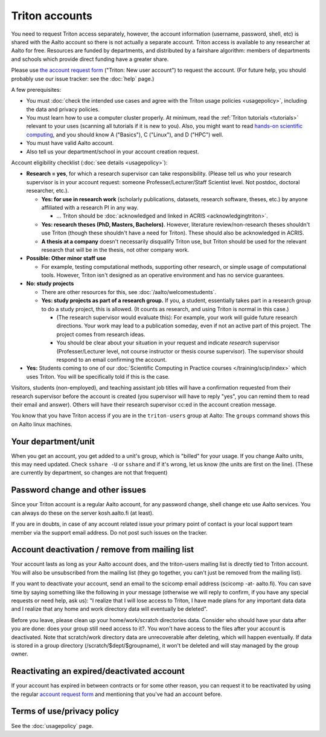 ===============
Triton accounts
===============

You need to request Triton access separately, however, the account
information (username, password, shell,
etc) is shared with the Aalto account so there is not actually a
separate account. Triton access is available to any researcher at
Aalto for free.  Resources are funded by departments, and distributed
by a fairshare algorithm: members of departments and schools which
provide direct funding have a greater share.

Please use `the account request form
<https://selfservice.esupport.aalto.fi/ssc/app#/order/2025/>`__
("Triton: New user account") to
request the account.
(For future help, you should probably use our issue tracker: see the
:doc:`help` page.)

A few prerequisites:

- You must :doc:`check the intended use cases and agree with the
  Triton usage policies <usagepolicy>`, including the data and
  privacy policies.
- You must learn how to use a computer cluster properly.  At minimum,
  read the :ref:`Triton tutorials <tutorials>` relevant to your uses
  (scanning all tutorials if it is new to you).  Also, you might want
  to read `hands-on scientific computing
  <https://hands-on.coderefinery.org/>`__, and you should know A
  ("Basics"), C ("Linux"), and D ("HPC") well.
- You must have valid Aalto account.
- Also tell us your department/school in your account creation
  request.

.. _triton-accounts-are-for:

Account eligibility checklist (:doc:`see details <usagepolicy>`):

- **Research = yes**, for which a research supervisor can take
  responsibility. (Please tell us who your research supervisor is in your
  account request: someone Professer/Lecturer/Staff Scientist level.
  Not postdoc, doctoral researcher, etc.).

  - **Yes: for use in research work** (scholarly publications, datasets,
    research software, theses, etc.) by anyone affiliated with a
    research PI in any way.

    - ...   Triton should be :doc:`acknowledged
      and linked in ACRIS <acknowledgingtriton>`.

  - **Yes: research theses (PhD, Masters, Bachelors)**.
    However, literature review/non-research theses shouldn't use
    Triton (though these shouldn't have a need for Triton).  These
    should also be acknowledged in ACRIS.
  - **A thesis at a company** doesn't necessarily disqualify Triton use,
    but Triton should be used for the relevant research that will be
    in the thesis, not other company work.

- **Possible: Other minor staff use**

  - For example, testing computational methods, supporting other
    research, or simple usage of computational tools.  However, Triton
    isn't designed as an operative environment and has no service
    guarantees.

- **No: study projects**

  - There are other resources for this, see
    :doc:`/aalto/welcomestudents`.
  - **Yes: study projects as part of a research group.**  If you, a
    student, essentially takes part in a research group to do a study
    project, this is allowed. (It counts as research, and using Triton
    is normal in this case.)

    - (The research supervisor would evaluate this): For example, your
      work will guide future research directions.  Your work may lead to
      a publication someday, even if not an active part of this project.
      The project comes from research ideas.

    - You should be clear about your situation in your request and indicate
      *research* supervisor (Professer/Lecturer level, not course
      instructor or thesis course supervisor).  The supervisor should
      respond to an email confirming the account.

- **Yes:** Students coming to one of our :doc:`Scientific Computing in
  Practice courses </training/scip/index>` which uses Triton. You will
  be specifically told if this is the case.

Visitors, students (non-employed), and teaching assistant job titles
will have a confirmation requested from their research supervisor
before the account is created (you supervisor will have to reply
"yes", you can remind them to read their email and answer).  Others
will have their research supervisor cc:ed in the account creation
message.

You know that you have Triton access if you are in the
``triton-users`` group at Aalto: The ``groups`` command shows this on
Aalto linux machines.



Your department/unit
~~~~~~~~~~~~~~~~~~~~

When you get an account, you get added to a unit's group, which is
"billed" for your usage.  If you change Aalto units, this may need
updated.  Check ``sshare -U`` or ``sshare`` and if it's wrong, let us
know (the units are first on the line).  (These are currently by
department, so changes are not that frequent)



Password change and other issues
~~~~~~~~~~~~~~~~~~~~~~~~~~~~~~~~

Since your Triton account is a regular Aalto account, for any password
change, shell change etc use Aalto services.  You can always do these on
the server kosh.aalto.fi (at least).

If you are in doubts, in case of any account related issue your
primary point of contact is your local support team member via the
support email address. Do not post such issues on the tracker.



Account deactivation / remove from mailing list
~~~~~~~~~~~~~~~~~~~~~~~~~~~~~~~~~~~~~~~~~~~~~~~

Your account lasts as long as your Aalto account does, and
the triton-users mailing list is directly tied to Triton account.
You will also be
unsubscribed from the mailing list (they go together, you can't just
be removed from the mailing list).

If you want to deactivate your account, send an email to the scicomp
email address (scicomp -at- aalto.fi).  You can save time by saying
something like the following in your message (otherwise we will reply
to confirm, if you have any special requests or need help, ask us): "I
realize that I will lose access to Triton, I have made plans for any
important data data and I realize that any home and work directory
data will eventually be deleted".

Before you leave, please clean up your home/work/scratch directories
data. Consider who should have your data after you are done: does your
group still need access to it?. You won't have access to the files
after your account is deactivated. Note that scratch/work directory
data are unrecoverable after deleting, which will happen eventually.
If data is stored in a group directory (/scratch/$dept/$groupname), it
won't be deleted and will stay managed by the group owner.

Reactivating an expired/deactivated account
~~~~~~~~~~~~~~~~~~~~~~~~~~~~~~~~~~~~~~~~~~~

If your account has expired in between contracts or for some other
reason, you can request it to be reactivated by using the regular
`account request form
<https://selfservice.esupport.aalto.fi/ssc/app#/order/2025/>`__
and mentioning that you've had an account before.

Terms of use/privacy policy
~~~~~~~~~~~~~~~~~~~~~~~~~~~

See the :doc:`usagepolicy` page.
